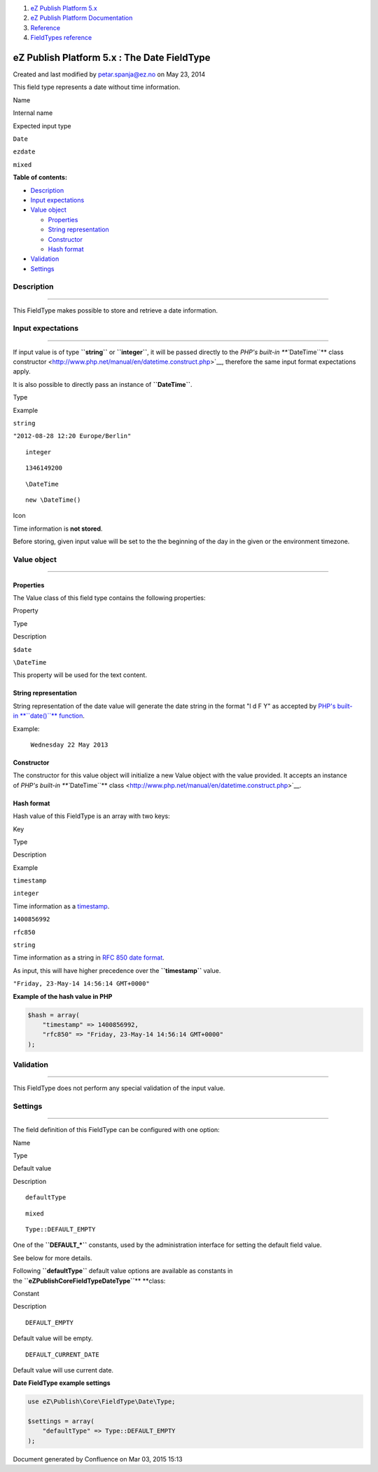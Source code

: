 #. `eZ Publish Platform 5.x <index.html>`__
#. `eZ Publish Platform
   Documentation <eZ-Publish-Platform-Documentation_1114149.html>`__
#. `Reference <Reference_10158191.html>`__
#. `FieldTypes reference <FieldTypes-reference_10158198.html>`__

eZ Publish Platform 5.x : The Date FieldType
============================================

Created and last modified by petar.spanja@ez.no on May 23, 2014

This field type represents a date without time information.

Name

Internal name

Expected input type

``Date``

``ezdate``

``mixed``

**Table of contents:**

-  `Description <#TheDateFieldType-Description>`__
-  `Input expectations <#TheDateFieldType-Inputexpectations>`__
-  `Value object <#TheDateFieldType-Valueobject>`__

   -  `Properties <#TheDateFieldType-Properties>`__
   -  `String representation <#TheDateFieldType-Stringrepresentation>`__
   -  `Constructor <#TheDateFieldType-Constructor>`__
   -  `Hash format <#TheDateFieldType-Hashformat>`__

-  `Validation <#TheDateFieldType-Validation>`__
-  `Settings <#TheDateFieldType-Settings>`__

Description
-----------

--------------

This FieldType makes possible to store and retrieve a date information.

Input expectations
------------------

--------------

If input value is of type **``string``** or **``integer``**, it will be
passed directly to the `PHP's built-in **``\DateTime``** class
constructor <http://www.php.net/manual/en/datetime.construct.php>`__,
therefore the same input format expectations apply.

It is also possible to directly pass an instance of **``\DateTime``**.

Type

Example

``string``

``"2012-08-28 12:20 Europe/Berlin"``

::

    integer

::

    1346149200

::

    \DateTime

::

    new \DateTime()

Icon

Time information is **not stored**.

Before storing, given input value will be set to the the beginning of
the day in the given or the environment timezone.

Value object
------------

--------------

Properties
~~~~~~~~~~

The Value class of this field type contains the following properties:

Property

Type

Description

``$date``

``\DateTime``

This property will be used for the text content.

String representation
~~~~~~~~~~~~~~~~~~~~~

String representation of the date value will generate the date string in
the format "l d F Y" as accepted by \ `PHP's
built-in \ **``date()``** function <http://www.php.net/manual/en/function.date.php>`__.

Example:

    ``Wednesday 22 May 2013``

Constructor
~~~~~~~~~~~

The constructor for this value object will initialize a new Value object
with the value provided. It accepts an instance of \ `PHP's
built-in \ **``\DateTime``** class <http://www.php.net/manual/en/datetime.construct.php>`__.

Hash format
~~~~~~~~~~~

Hash value of this FieldType is an array with two keys:

Key

Type

Description

Example

``timestamp``

``integer``

Time information as
a \ `timestamp <http://en.wikipedia.org/wiki/Unix_time>`__.

``1400856992``

``rfc850``

``string``

Time information as a string in \ `RFC 850 date
format <http://tools.ietf.org/html/rfc850>`__.

As input, this will have higher precedence over
the \ **``timestamp``** value.

``"Friday, 23-May-14 14:56:14 GMT+0000"``

**Example of the hash value in PHP**

.. code:: theme:

    $hash = array(
        "timestamp" => 1400856992,
        "rfc850" => "Friday, 23-May-14 14:56:14 GMT+0000"
    );

Validation
----------

--------------

This FieldType does not perform any special validation of the input
value.

Settings
--------

--------------

The field definition of this FieldType can be configured with one
option:

Name

Type

Default value

Description

::

    defaultType

::

    mixed

::

    Type::DEFAULT_EMPTY

One of the \ **``DEFAULT_*``** constants, used by the administration
interface for setting the default field value.

See below for more details.

Following \ **``defaultType``** default value options are available as
constants in
the \ **``eZ\Publish\Core\FieldType\Date\Type``**\ ** **\ class:

Constant

Description

::

    DEFAULT_EMPTY

Default value will be empty.

::

    DEFAULT_CURRENT_DATE

Default value will use current date.

**Date FieldType example settings**

.. code:: theme:

    use eZ\Publish\Core\FieldType\Date\Type;

    $settings = array(
        "defaultType" => Type::DEFAULT_EMPTY
    );

Document generated by Confluence on Mar 03, 2015 15:13
